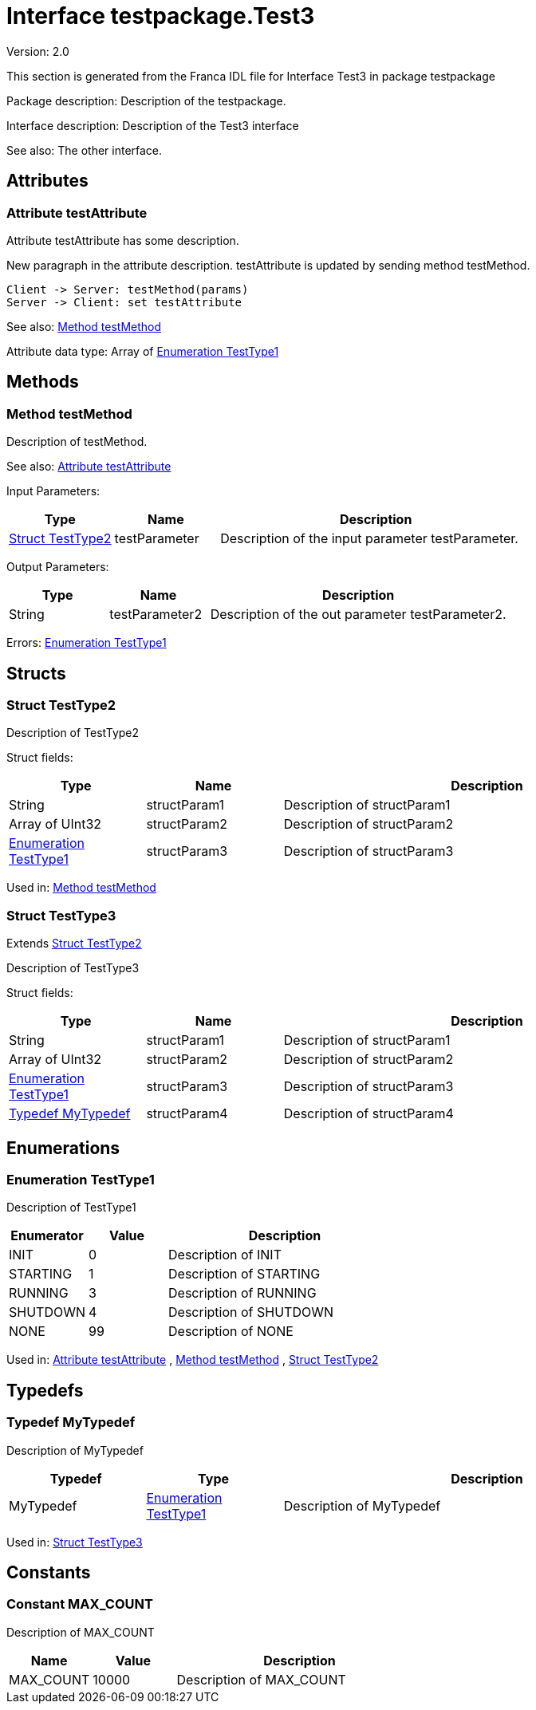 
[[Test3]]
= Interface testpackage.Test3

Version: 2.0

This section is generated from the Franca IDL file for Interface Test3 in package testpackage

Package description: 
Description of the testpackage.


Interface description: 
Description of the Test3 interface

See also: The other interface. 


== Attributes

[[Test3-testAttribute]]
=== Attribute testAttribute


Attribute testAttribute has some description.
    
New paragraph in the attribute description. testAttribute is updated by sending
method testMethod.

[plantuml, test-seq-1]
----
Client -> Server: testMethod(params)
Server -> Client: set testAttribute
----

See also: <<Test3-testMethod>> 


Attribute data type: Array of <<Test3-TestType1>>

== Methods

[[Test3-testMethod]]
=== Method testMethod


Description of testMethod.

See also: <<Test3-testAttribute>> 


Input Parameters:

[options="header",cols="20%,20%,60%"]
|===
|Type|Name|Description
|<<Test3-TestType2>>|testParameter|
Description of the input parameter testParameter.

|===


Output Parameters:

[options="header",cols="20%,20%,60%"]
|===
|Type|Name|Description
|String|testParameter2|
Description of the out parameter testParameter2.

|===


Errors: <<Test3-TestType1>>

== Structs

[[Test3-TestType2]]
=== Struct TestType2


Description of TestType2


Struct fields:

[options="header",cols="20%,20%,60%"]
|===
|Type|Name|Description
|String|structParam1|
Description of structParam1

|Array of UInt32|structParam2|
Description of structParam2

|<<Test3-TestType1>>|structParam3|
Description of structParam3

|===


Used in: 
<<Test3-testMethod>>
[[Test3-TestType3]]
=== Struct TestType3

Extends <<Test3-TestType2>> 


Description of TestType3


Struct fields:

[options="header",cols="20%,20%,60%"]
|===
|Type|Name|Description
|String|structParam1|
Description of structParam1

|Array of UInt32|structParam2|
Description of structParam2

|<<Test3-TestType1>>|structParam3|
Description of structParam3

|<<Test3-MyTypedef>>|structParam4|
Description of structParam4

|===


== Enumerations

[[Test3-TestType1]]
=== Enumeration TestType1


Description of TestType1




[options="header",cols="20%,20%,60%"]
|===
|Enumerator|Value|Description
|INIT|0|
Description of INIT

|STARTING|1|
Description of STARTING

|RUNNING|3|
Description of RUNNING

|SHUTDOWN|4|
Description of SHUTDOWN

|NONE|99|
Description of NONE

|===


Used in: 
<<Test3-testAttribute>>
, 
<<Test3-testMethod>>
, 
<<Test3-TestType2>>

== Typedefs

[[Test3-MyTypedef]]
=== Typedef MyTypedef


Description of MyTypedef




[options="header",cols="20%,20%,60%"]
|===
|Typedef|Type|Description
|MyTypedef|<<Test3-TestType1>>|
Description of MyTypedef

|===


Used in: 
<<Test3-TestType3>>

== Constants

[[Test3-MAX_COUNT]]
=== Constant MAX_COUNT


Description of MAX_COUNT




[options="header",cols="20%,20%,60%"]
|===
|Name|Value|Description
|MAX_COUNT|10000|
Description of MAX_COUNT

|===
